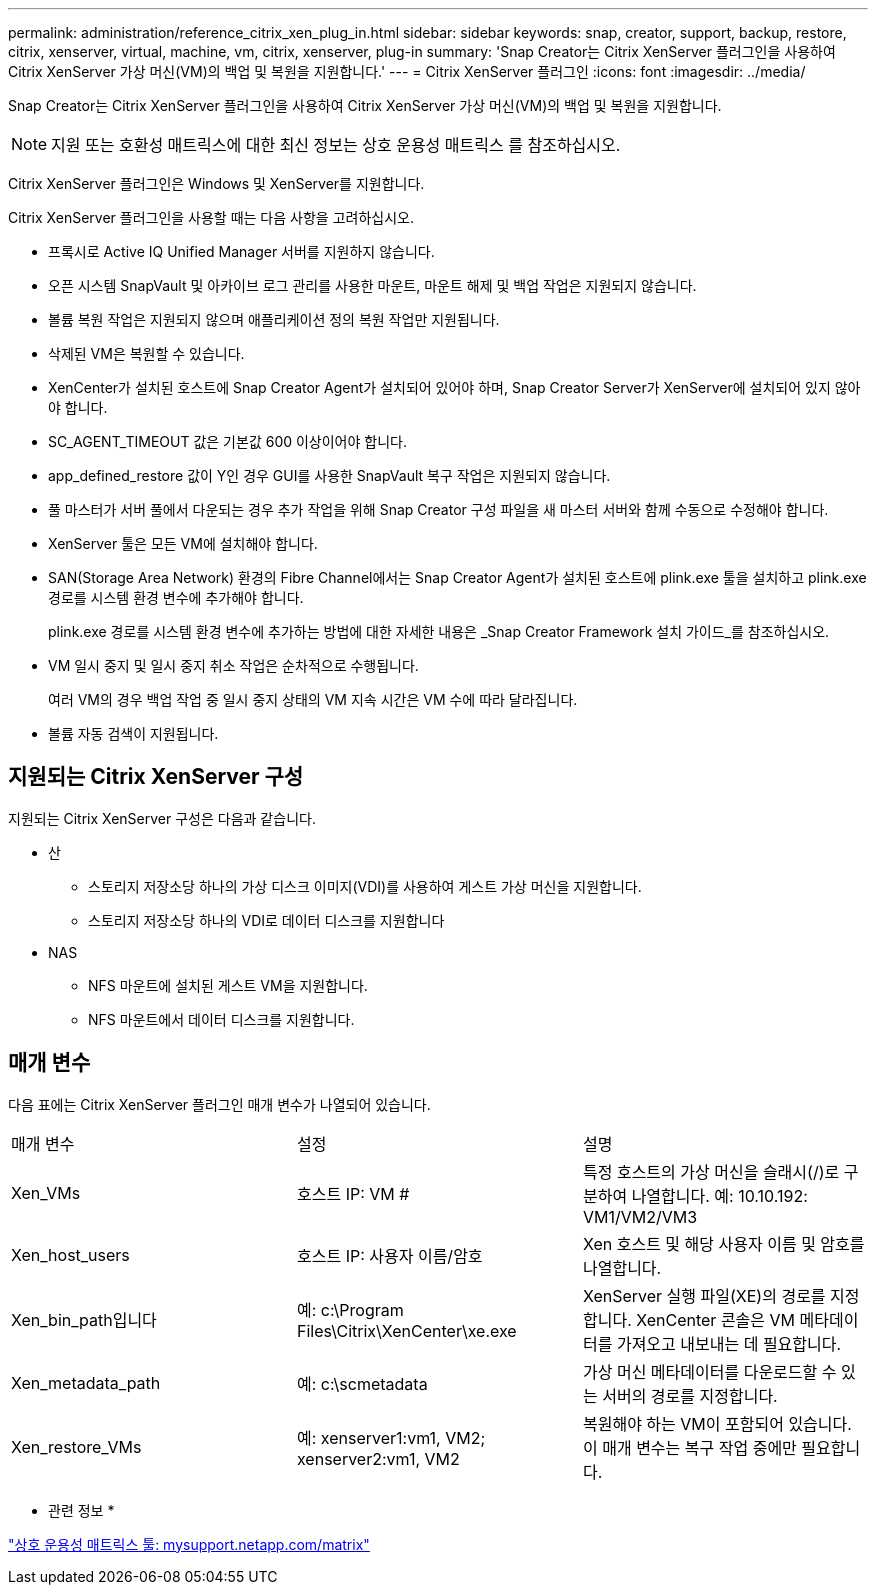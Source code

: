 ---
permalink: administration/reference_citrix_xen_plug_in.html 
sidebar: sidebar 
keywords: snap, creator, support, backup, restore, citrix, xenserver, virtual, machine, vm, citrix, xenserver, plug-in 
summary: 'Snap Creator는 Citrix XenServer 플러그인을 사용하여 Citrix XenServer 가상 머신(VM)의 백업 및 복원을 지원합니다.' 
---
= Citrix XenServer 플러그인
:icons: font
:imagesdir: ../media/


[role="lead"]
Snap Creator는 Citrix XenServer 플러그인을 사용하여 Citrix XenServer 가상 머신(VM)의 백업 및 복원을 지원합니다.


NOTE: 지원 또는 호환성 매트릭스에 대한 최신 정보는 상호 운용성 매트릭스 를 참조하십시오.

Citrix XenServer 플러그인은 Windows 및 XenServer를 지원합니다.

Citrix XenServer 플러그인을 사용할 때는 다음 사항을 고려하십시오.

* 프록시로 Active IQ Unified Manager 서버를 지원하지 않습니다.
* 오픈 시스템 SnapVault 및 아카이브 로그 관리를 사용한 마운트, 마운트 해제 및 백업 작업은 지원되지 않습니다.
* 볼륨 복원 작업은 지원되지 않으며 애플리케이션 정의 복원 작업만 지원됩니다.
* 삭제된 VM은 복원할 수 있습니다.
* XenCenter가 설치된 호스트에 Snap Creator Agent가 설치되어 있어야 하며, Snap Creator Server가 XenServer에 설치되어 있지 않아야 합니다.
* SC_AGENT_TIMEOUT 값은 기본값 600 이상이어야 합니다.
* app_defined_restore 값이 Y인 경우 GUI를 사용한 SnapVault 복구 작업은 지원되지 않습니다.
* 풀 마스터가 서버 풀에서 다운되는 경우 추가 작업을 위해 Snap Creator 구성 파일을 새 마스터 서버와 함께 수동으로 수정해야 합니다.
* XenServer 툴은 모든 VM에 설치해야 합니다.
* SAN(Storage Area Network) 환경의 Fibre Channel에서는 Snap Creator Agent가 설치된 호스트에 plink.exe 툴을 설치하고 plink.exe 경로를 시스템 환경 변수에 추가해야 합니다.
+
plink.exe 경로를 시스템 환경 변수에 추가하는 방법에 대한 자세한 내용은 _Snap Creator Framework 설치 가이드_를 참조하십시오.

* VM 일시 중지 및 일시 중지 취소 작업은 순차적으로 수행됩니다.
+
여러 VM의 경우 백업 작업 중 일시 중지 상태의 VM 지속 시간은 VM 수에 따라 달라집니다.

* 볼륨 자동 검색이 지원됩니다.




== 지원되는 Citrix XenServer 구성

지원되는 Citrix XenServer 구성은 다음과 같습니다.

* 산
+
** 스토리지 저장소당 하나의 가상 디스크 이미지(VDI)를 사용하여 게스트 가상 머신을 지원합니다.
** 스토리지 저장소당 하나의 VDI로 데이터 디스크를 지원합니다


* NAS
+
** NFS 마운트에 설치된 게스트 VM을 지원합니다.
** NFS 마운트에서 데이터 디스크를 지원합니다.






== 매개 변수

다음 표에는 Citrix XenServer 플러그인 매개 변수가 나열되어 있습니다.

|===


| 매개 변수 | 설정 | 설명 


 a| 
Xen_VMs
 a| 
호스트 IP: VM #
 a| 
특정 호스트의 가상 머신을 슬래시(/)로 구분하여 나열합니다. 예: 10.10.192: VM1/VM2/VM3



 a| 
Xen_host_users
 a| 
호스트 IP: 사용자 이름/암호
 a| 
Xen 호스트 및 해당 사용자 이름 및 암호를 나열합니다.



 a| 
Xen_bin_path입니다
 a| 
예: c:\Program Files\Citrix\XenCenter\xe.exe
 a| 
XenServer 실행 파일(XE)의 경로를 지정합니다. XenCenter 콘솔은 VM 메타데이터를 가져오고 내보내는 데 필요합니다.



 a| 
Xen_metadata_path
 a| 
예: c:\scmetadata
 a| 
가상 머신 메타데이터를 다운로드할 수 있는 서버의 경로를 지정합니다.



 a| 
Xen_restore_VMs
 a| 
예: xenserver1:vm1, VM2; xenserver2:vm1, VM2
 a| 
복원해야 하는 VM이 포함되어 있습니다. 이 매개 변수는 복구 작업 중에만 필요합니다.

|===
* 관련 정보 *

http://mysupport.netapp.com/matrix["상호 운용성 매트릭스 툴: mysupport.netapp.com/matrix"]
